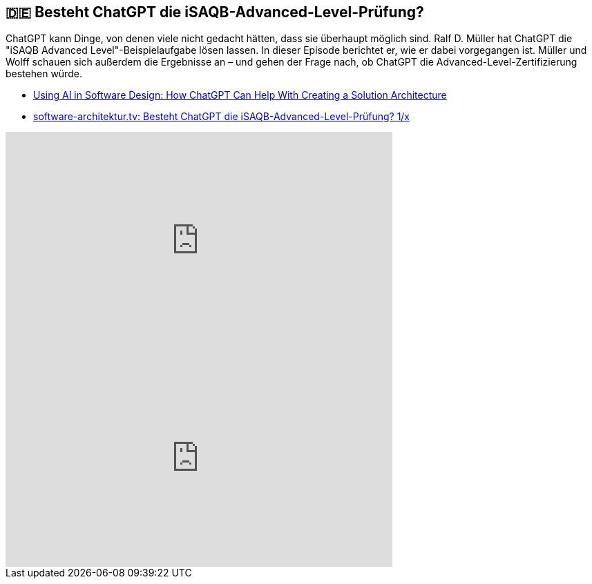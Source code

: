 :jbake-title: Besteht ChatGPT die iSAQB-Advanced-Level-Prüfung?
:jbake-type: page
:jbake-status: published

:diagram-server-url: https://kroki.io
:diagram-server-type: kroki_io

== 🇩🇪 Besteht ChatGPT die iSAQB-Advanced-Level-Prüfung?

ChatGPT kann Dinge, von denen viele nicht gedacht hätten, dass sie überhaupt möglich sind. Ralf D. Müller hat ChatGPT die "iSAQB Advanced Level"-Beispielaufgabe lösen lassen. In dieser Episode berichtet er, wie er dabei vorgegangen ist. Müller und Wolff schauen sich außerdem die Ergebnisse an – und gehen der Frage nach, ob ChatGPT die Advanced-Level-Zertifizierung bestehen würde.

* https://techstories.dbsystel.de/blog/2023/2023-11-29-AI-in-Software-Design.html[Using AI in Software Design: How ChatGPT Can Help With Creating a Solution Architecture]
* https://www.heise.de/news/software-architektur-tv-Besteht-ChatGPT-die-iSAQB-Advanced-Level-Pruefung-9574316.html[software-architektur.tv: Besteht ChatGPT die iSAQB-Advanced-Level-Prüfung? 1/x]

++++
<iframe width="560" height="315" src="https://www.youtube-nocookie.com/embed/YOr6tIhXgFE?si=CNMHLCQVRdHO07aD" title="YouTube video player" frameborder="0" allow="accelerometer; autoplay; clipboard-write; encrypted-media; gyroscope; picture-in-picture; web-share" allowfullscreen></iframe>
++++

++++
<iframe width="560" height="315" src="https://www.youtube-nocookie.com/embed/FcPm5PAQFaU?si=Gl5HFo6J0yDyg-k2" title="YouTube video player" frameborder="0" allow="accelerometer; autoplay; clipboard-write; encrypted-media; gyroscope; picture-in-picture; web-share" allowfullscreen></iframe>
++++